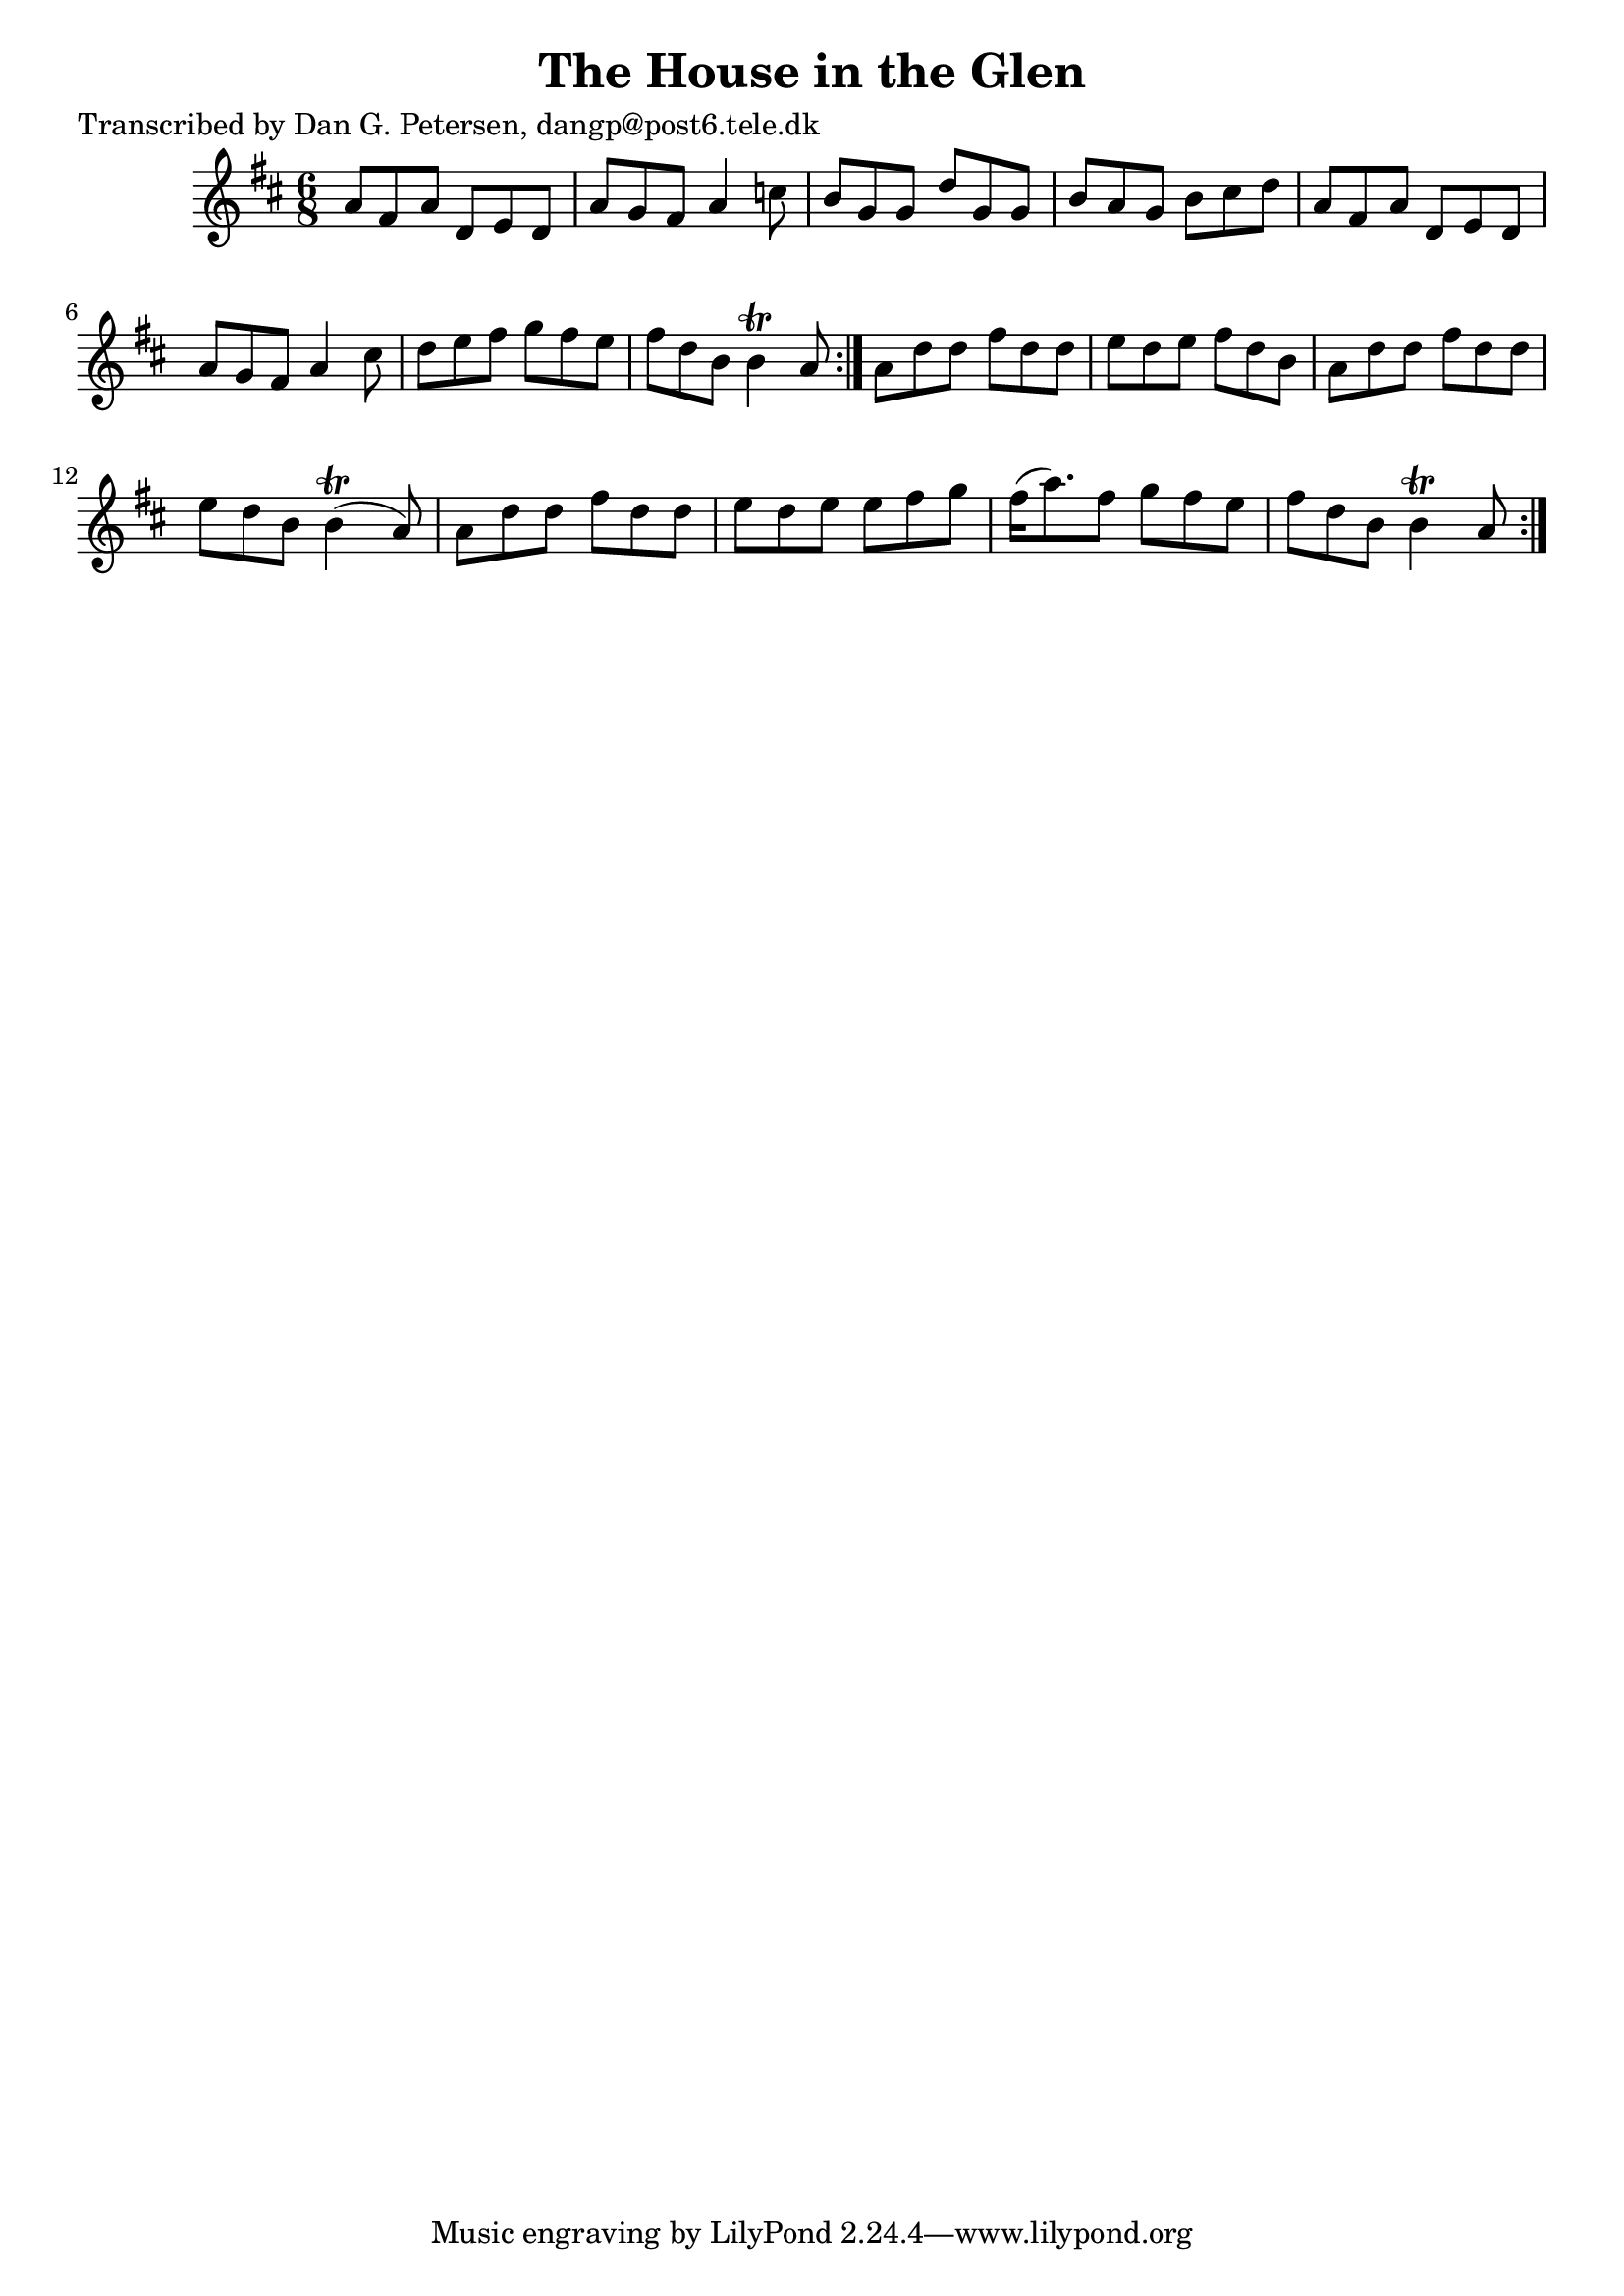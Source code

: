 
\version "2.16.2"
% automatically converted by musicxml2ly from xml/0897_dp.xml

%% additional definitions required by the score:
\language "english"


\header {
    poet = "Transcribed by Dan G. Petersen, dangp@post6.tele.dk"
    encoder = "abc2xml version 63"
    encodingdate = "2015-01-25"
    title = "The House in the Glen"
    }

\layout {
    \context { \Score
        autoBeaming = ##f
        }
    }
PartPOneVoiceOne =  \relative a' {
    \repeat volta 2 {
        \repeat volta 2 {
            \key b \minor \time 6/8 a8 [ fs8 a8 ] d,8 [ e8 d8 ] | % 2
            a'8 [ g8 fs8 ] a4 c8 | % 3
            b8 [ g8 g8 ] d'8 [ g,8 g8 ] | % 4
            b8 [ a8 g8 ] b8 [ cs8 d8 ] | % 5
            a8 [ fs8 a8 ] d,8 [ e8 d8 ] | % 6
            a'8 [ g8 fs8 ] a4 cs8 | % 7
            d8 [ e8 fs8 ] g8 [ fs8 e8 ] | % 8
            fs8 [ d8 b8 ] b4 \trill a8 }
        | % 9
        a8 [ d8 d8 ] fs8 [ d8 d8 ] | \barNumberCheck #10
        e8 [ d8 e8 ] fs8 [ d8 b8 ] | % 11
        a8 [ d8 d8 ] fs8 [ d8 d8 ] | % 12
        e8 [ d8 b8 ] b4 ( \trill a8 ) | % 13
        a8 [ d8 d8 ] fs8 [ d8 d8 ] | % 14
        e8 [ d8 e8 ] e8 [ fs8 g8 ] | % 15
        fs16 ( [ a8. ) fs8 ] g8 [ fs8 e8 ] | % 16
        fs8 [ d8 b8 ] b4 \trill a8 }
    }


% The score definition
\score {
    <<
        \new Staff <<
            \context Staff << 
                \context Voice = "PartPOneVoiceOne" { \PartPOneVoiceOne }
                >>
            >>
        
        >>
    \layout {}
    % To create MIDI output, uncomment the following line:
    %  \midi {}
    }

